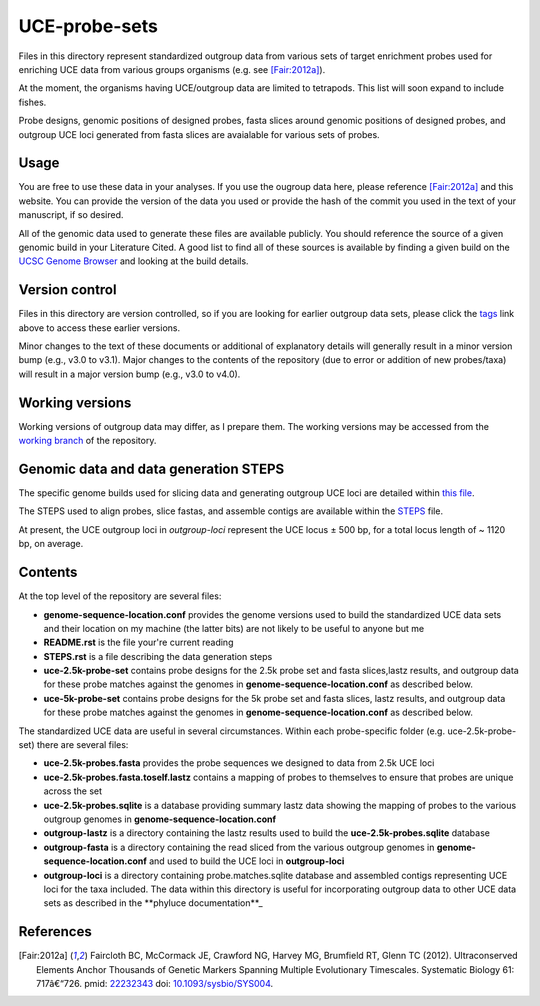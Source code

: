 UCE-probe-sets
==============

Files in this directory represent standardized outgroup data from 
various sets of target enrichment probes used for enriching UCE data 
from various groups organisms (e.g. see [Fair:2012a]_).

At the moment, the organisms having UCE/outgroup data are limited to 
tetrapods.  This list will soon expand to include fishes.

Probe designs, genomic positions of designed probes, fasta slices 
around genomic positions of designed probes, and outgroup UCE loci 
generated from fasta slices are avaialable for various sets of
probes.

Usage
-----

You are free to use these data in your analyses.  If you use
the ougroup data here, please reference [Fair:2012a]_ and this
website. You can provide the version of the data you used or provide 
the hash of the commit you used in the text of your manuscript, if
so desired.

All of the genomic data used to generate these files are available 
publicly.  You should reference the source of a given genomic build 
in your Literature Cited.  A good list to find all of these sources 
is available by finding a given build on the `UCSC Genome Browser`_ 
and looking at the build details.


Version control
---------------

Files in this directory are version controlled, so if you are 
looking for earlier outgroup data sets, please click the tags_ link 
above to access these earlier versions.

Minor changes to the text of these documents or additional of
explanatory details will generally result in a minor version
bump (e.g., v3.0 to v3.1).  Major changes to the contents of the
repository (due to error or addition of new probes/taxa) will
result in a major version bump (e.g., v3.0 to v4.0).


Working versions
----------------

Working versions of outgroup data may differ, as I prepare them.  
The working versions may be accessed from the `working branch`_ of 
the repository.


Genomic data and data generation STEPS
--------------------------------------

The specific genome builds used for slicing data and generating outgroup UCE loci are detailed within `this file`_.

The STEPS used to align probes, slice fastas, and assemble contigs are available within the STEPS_ file.

At present, the UCE outgroup loci in `outgroup-loci` represent the
UCE locus ± 500 bp, for a total locus length of ~ 1120 bp, on
average.


Contents
--------

At the top level of the repository are several files:

- **genome-sequence-location.conf** provides the genome versions used 
  to build the standardized UCE data sets and their location on my 
  machine (the latter bits) are not likely to be useful to anyone 
  but me
- **README.rst** is the file your're current reading
- **STEPS.rst** is a file describing the data generation steps
- **uce-2.5k-probe-set** contains probe designs for the 2.5k probe set 
  and fasta slices,lastz results, and outgroup data for these probe 
  matches against the genomes in 
  **genome-sequence-location.conf** as described below.
- **uce-5k-probe-set** contains probe designs for the 5k probe set and 
  fasta slices, lastz results, and outgroup data for these probe 
  matches against the genomes in 
  **genome-sequence-location.conf** as described below.

The standardized UCE data are useful in several circumstances.  
Within each probe-specific folder (e.g. uce-2.5k-probe-set) there
are several files:

- **uce-2.5k-probes.fasta** provides the probe sequences we designed 
  to data from 2.5k UCE loci
- **uce-2.5k-probes.fasta.toself.lastz** contains a mapping of probes 
  to themselves to ensure that probes are unique across the set
- **uce-2.5k-probes.sqlite** is a database providing summary lastz 
  data showing the mapping of probes to the various outgroup genomes 
  in **genome-sequence-location.conf**
- **outgroup-lastz** is a directory containing the lastz results used 
  to build the **uce-2.5k-probes.sqlite** database
- **outgroup-fasta** is a directory containing the read sliced from 
  the various outgroup genomes in **genome-sequence-location.conf** 
  and used to build the UCE loci in **outgroup-loci**
- **outgroup-loci** is a directory containing probe.matches.sqlite 
  database and assembled contigs representing UCE loci for the taxa 
  included.  The data within this directory is useful for 
  incorporating outgroup data to other UCE data sets as described in 
  the **phyluce documentation**_

References
----------

.. [Fair:2012a] Faircloth BC, McCormack JE, Crawford NG, Harvey MG, Brumfield RT, Glenn TC (2012). Ultraconserved Elements Anchor Thousands of Genetic Markers Spanning Multiple Evolutionary Timescales. Systematic Biology 61: 717â€“726. pmid: `22232343 <http://www.ncbi.nlm.nih.gov/pubmed?term=22232343%5Buid%5D>`_ doi: `10.1093/sysbio/SYS004 <http://dx.doi.org/10.1093/sysbio/SYS004>`_.

.. _UCSC Genome Browser: http://hgdownload.cse.ucsc.edu/downloads.html
.. _phyluce: https://github.com/faircloth-lab/phyluce
.. _phyluce documentation: http://faircloth-lab.github.com/phyluce/
.. _working branch: https://github.com/faircloth-lab/uce-probe-sets/tree/working
.. _STEPS: https://github.com/faircloth-lab/uce-probe-sets/blob/working/STEPS.rst
.. _tags: https://github.com/faircloth-lab/phyluce/tags
.. _this file: genome-sequence-location.conf
